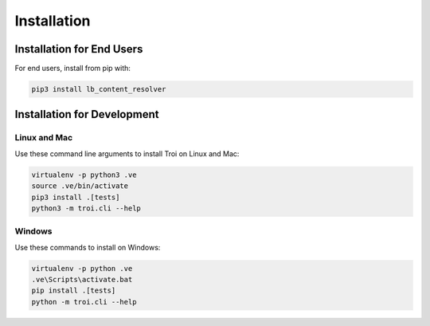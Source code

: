 .. _installation:

Installation
============

Installation for End Users
--------------------------

For end users, install from pip with:

.. code-block:: bash

    pip3 install lb_content_resolver


Installation for Development
----------------------------

Linux and Mac
^^^^^^^^^^^^^

Use these command line arguments to install Troi on Linux and Mac:

.. code-block:: bash

    virtualenv -p python3 .ve
    source .ve/bin/activate
    pip3 install .[tests]
    python3 -m troi.cli --help

Windows
^^^^^^^

Use these commands to install on Windows:

.. code-block:: bash

    virtualenv -p python .ve
    .ve\Scripts\activate.bat
    pip install .[tests]
    python -m troi.cli --help
